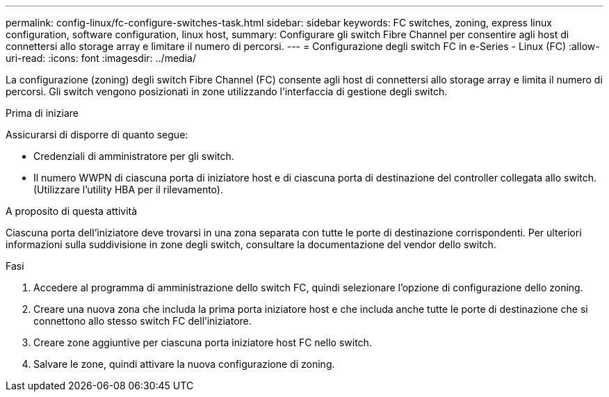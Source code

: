 ---
permalink: config-linux/fc-configure-switches-task.html 
sidebar: sidebar 
keywords: FC switches, zoning, express linux configuration, software configuration, linux host, 
summary: Configurare gli switch Fibre Channel per consentire agli host di connettersi allo storage array e limitare il numero di percorsi. 
---
= Configurazione degli switch FC in e-Series - Linux (FC)
:allow-uri-read: 
:icons: font
:imagesdir: ../media/


[role="lead"]
La configurazione (zoning) degli switch Fibre Channel (FC) consente agli host di connettersi allo storage array e limita il numero di percorsi. Gli switch vengono posizionati in zone utilizzando l'interfaccia di gestione degli switch.

.Prima di iniziare
Assicurarsi di disporre di quanto segue:

* Credenziali di amministratore per gli switch.
* Il numero WWPN di ciascuna porta di iniziatore host e di ciascuna porta di destinazione del controller collegata allo switch. (Utilizzare l'utility HBA per il rilevamento).


.A proposito di questa attività
Ciascuna porta dell'iniziatore deve trovarsi in una zona separata con tutte le porte di destinazione corrispondenti. Per ulteriori informazioni sulla suddivisione in zone degli switch, consultare la documentazione del vendor dello switch.

.Fasi
. Accedere al programma di amministrazione dello switch FC, quindi selezionare l'opzione di configurazione dello zoning.
. Creare una nuova zona che includa la prima porta iniziatore host e che includa anche tutte le porte di destinazione che si connettono allo stesso switch FC dell'iniziatore.
. Creare zone aggiuntive per ciascuna porta iniziatore host FC nello switch.
. Salvare le zone, quindi attivare la nuova configurazione di zoning.

